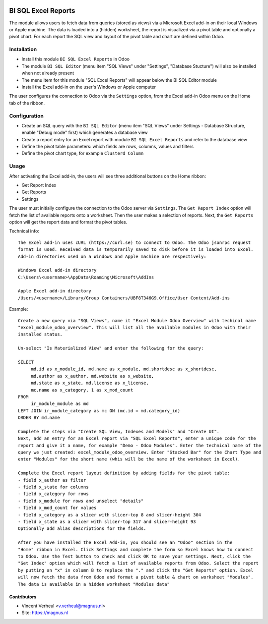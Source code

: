 .. image:: https://img.shields.io/badge/licence-LGPL--3-blue.svg
   :target: http://www.gnu.org/licenses/lgpl-3.0-standalone.html
   :alt: License: LGPL-3

====================
BI SQL Excel Reports
====================

The module allows users to fetch data from queries (stored as views) via a
Microsoft Excel add-in on their local Windows or Apple machine. The data is
loaded into a (hidden) worksheet, the report is visualized via a pivot table
and optionally a pivot chart. For each report the SQL view and layout of the
pivot table and chart are defined within Odoo.

Installation
============

* Install this module ``BI SQL Excel Reports`` in Odoo
* The module ``BI SQL Editor`` (menu item "SQL Views" under "Settings", "Database Stucture") will also be installed when not already present
* The menu item for this module "SQL Excel Reports" will appear below the BI SQL Editor module
* Install the Excel add-in on the user's Windows or Apple computer

The user configures the connection to Odoo via the ``Settings`` option,
from the Excel add-in Odoo menu on the Home tab of the ribbon.

Configuration
=============

* Create an SQL query with the ``BI SQL Editor`` (menu item "SQL Views" under Settings - Database Structure, enable "Debug mode" first) which generates a database view
* Create a report entry for an Excel report with module ``BI SQL Excel Reports`` and refer to the database view
* Define the pivot table parameters: which fields are rows, columns, values and filters
* Define the pivot chart type, for example ``Clusterd Column``


Usage
=====

After activating the Excel add-in, the users will see three additional buttons on the Home ribbon:

* Get Report Index
* Get Reports
* Settings

The user must initially configure the connection to the Odoo server via
``Settings``. The ``Get Report Index`` option will fetch the list of available reports
onto a worksheet. Then the user makes a selection of reports.
Next, the ``Get Reports`` option will get the report data and format the pivot tables.

Technical info::

  The Excel add-in uses cURL (https://curl.se) to connect to Odoo. The Odoo jsonrpc request
  format is used. Received data is temporarily saved to disk before it is loaded into Excel.
  Add-in directories used on a Windows and Apple machine are respectively:

  Windows Excel add-in directory
  C:\Users\<username>\AppData\Roaming\Microsoft\AddIns

  Apple Excel add-in directory
  /Users/<username>/Library/Group Containers/UBF8T346G9.Office/User Content/Add-ins

Example::

  Create a new query via "SQL Views", name it "Excel Module Odoo Overview" with techinal name
  "excel_module_odoo_overview". This will list all the available modules in Odoo with their
  installed status.

  Un-select "Is Materialized View" and enter the following for the query:

  SELECT
       md.id as x_module_id, md.name as x_module, md.shortdesc as x_shortdesc,
       md.author as x_author, md.website as x_website,
       md.state as x_state, md.license as x_license,
       mc.name as x_category, 1 as x_mod_count
  FROM
       ir_module_module as md
  LEFT JOIN ir_module_category as mc ON (mc.id = md.category_id)
  ORDER BY md.name

  Complete the steps via "Create SQL View, Indexes and Models" and "Create UI".
  Next, add an entry for an Excel report via "SQL Excel Reports", enter a unique code for the
  report and give it a name, for example "Demo - Odoo Modules". Enter the technical name of the
  query we just created: excel_module_odoo_overview. Enter "Stacked Bar" for the Chart Type and
  enter "Modules" for the short name (whis will be the name of the worksheet in Excel).

  Complete the Excel report layout definition by adding fields for the pivot table:
  - field x_author as filter
  - field x_state for columns
  - field x_category for rows
  - field x_module for rows and unselect "details"
  - field x_mod_count for values
  - field x_category as a slicer with slicer-top 8 and slicer-height 304
  - field x_state as a slicer with slicer-top 317 and slicer-height 93
  Optionally add alias descriptions for the fields.

  After you have installed the Excel Add-in, you should see an "Odoo" section in the
  "Home" ribbon in Excel. Click Settings and complete the form so Excel knows how to connect
  to Odoo. Use the Test button to check and click OK to save your settings. Next, click the
  "Get Index" option which will fetch a list of available reports from Odoo. Select the report
  by putting an "x" in column B to replace the "." and click the "Get Reports" option. Excel
  will now fetch the data from Odoo and format a pivot table & chart on worksheet "Modules".
  The data is available in a hidden worksheet "Modules data"

Contributors
------------

* Vincent Verheul <v.verheul@magnus.nl>
* Site: https://magnus.nl
